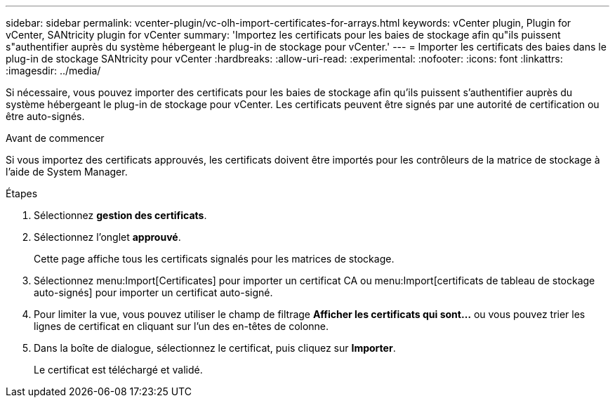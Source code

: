 ---
sidebar: sidebar 
permalink: vcenter-plugin/vc-olh-import-certificates-for-arrays.html 
keywords: vCenter plugin, Plugin for vCenter, SANtricity plugin for vCenter 
summary: 'Importez les certificats pour les baies de stockage afin qu"ils puissent s"authentifier auprès du système hébergeant le plug-in de stockage pour vCenter.' 
---
= Importer les certificats des baies dans le plug-in de stockage SANtricity pour vCenter
:hardbreaks:
:allow-uri-read: 
:experimental: 
:nofooter: 
:icons: font
:linkattrs: 
:imagesdir: ../media/


[role="lead"]
Si nécessaire, vous pouvez importer des certificats pour les baies de stockage afin qu'ils puissent s'authentifier auprès du système hébergeant le plug-in de stockage pour vCenter. Les certificats peuvent être signés par une autorité de certification ou être auto-signés.

.Avant de commencer
Si vous importez des certificats approuvés, les certificats doivent être importés pour les contrôleurs de la matrice de stockage à l'aide de System Manager.

.Étapes
. Sélectionnez *gestion des certificats*.
. Sélectionnez l'onglet *approuvé*.
+
Cette page affiche tous les certificats signalés pour les matrices de stockage.

. Sélectionnez menu:Import[Certificates] pour importer un certificat CA ou menu:Import[certificats de tableau de stockage auto-signés] pour importer un certificat auto-signé.
. Pour limiter la vue, vous pouvez utiliser le champ de filtrage *Afficher les certificats qui sont...* ou vous pouvez trier les lignes de certificat en cliquant sur l'un des en-têtes de colonne.
. Dans la boîte de dialogue, sélectionnez le certificat, puis cliquez sur *Importer*.
+
Le certificat est téléchargé et validé.



